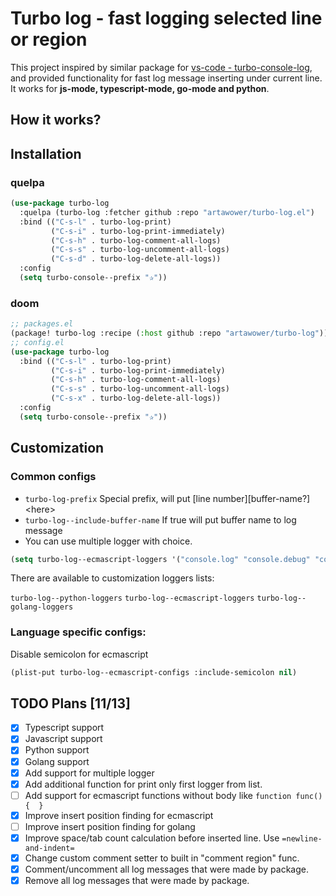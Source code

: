 [[https://github.com/Artawower/turbo-log/actions][https://github.com/artawower/turbo-log/actions/workflows/lint.yml/badge.svg]]

* Turbo log - fast logging selected line or region
This project inspired by similar package for [[https://marketplace.visualstudio.com/items?itemName=ChakrounAnas.turbo-console-log][vs-code - turbo-console-log]], and provided functionality for fast log message inserting under current line.
It works for *js-mode, typescript-mode, go-mode and python*.
** How it works?
[[./images/sample.gif]]
** Installation
*** quelpa
#+BEGIN_SRC emacs-lisp
(use-package turbo-log
  :quelpa (turbo-log :fetcher github :repo "artawower/turbo-log.el")
  :bind (("C-s-l" . turbo-log-print)
         ("C-s-i" . turbo-log-print-immediately)
         ("C-s-h" . turbo-log-comment-all-logs)
         ("C-s-s" . turbo-log-uncomment-all-logs)
         ("C-s-d" . turbo-log-delete-all-logs))
  :config
  (setq turbo-console--prefix "✰"))
  #+END_SRC
*** doom
#+BEGIN_SRC emacs-lisp
;; packages.el
(package! turbo-log :recipe (:host github :repo "artawower/turbo-log"))
;; config.el
(use-package turbo-log
  :bind (("C-s-l" . turbo-log-print)
         ("C-s-i" . turbo-log-print-immediately)
         ("C-s-h" . turbo-log-comment-all-logs)
         ("C-s-s" . turbo-log-uncomment-all-logs)
         ("C-s-x" . turbo-log-delete-all-logs))
  :config
  (setq turbo-console--prefix "✰"))
  #+END_SRC

** Customization
*** Common configs
- =turbo-log-prefix= Special prefix, will put [line number][buffer-name?] <here>
- =turbo-log--include-buffer-name= If true will put buffer name to log message
- You can use multiple logger with choice.

#+BEGIN_SRC emacs-lisp
(setq turbo-log--ecmascript-loggers '("console.log" "console.debug" "console.error"))
#+END_SRC
There are available to customization loggers lists:

=turbo-log--python-loggers=
=turbo-log--ecmascript-loggers=
=turbo-log--golang-loggers=

*** Language specific configs:
Disable semicolon for ecmascript
#+BEGIN_SRC emacs-lisp
(plist-put turbo-log--ecmascript-configs :include-semicolon nil)
#+END_SRC


** TODO Plans [11/13]
+ [X] Typescript support
+ [X] Javascript support
+ [X] Python support
+ [X] Golang support
+ [X] Add support for multiple logger
+ [X] Add additional function for print only first logger from list.
+ [ ] Add support for ecmascript functions without body like =function func() {  }=
+ [X] Improve insert position finding for ecmascript
+ [ ] Improve insert position finding for golang
+ [X] Improve space/tab count calculation before inserted line. Use ==newline-and-indent==
+ [X] Change custom comment setter to built in "comment region" func.
+ [X] Comment/uncomment all log messages that were made by package.
+ [X] Remove all log messages that were made by package.
